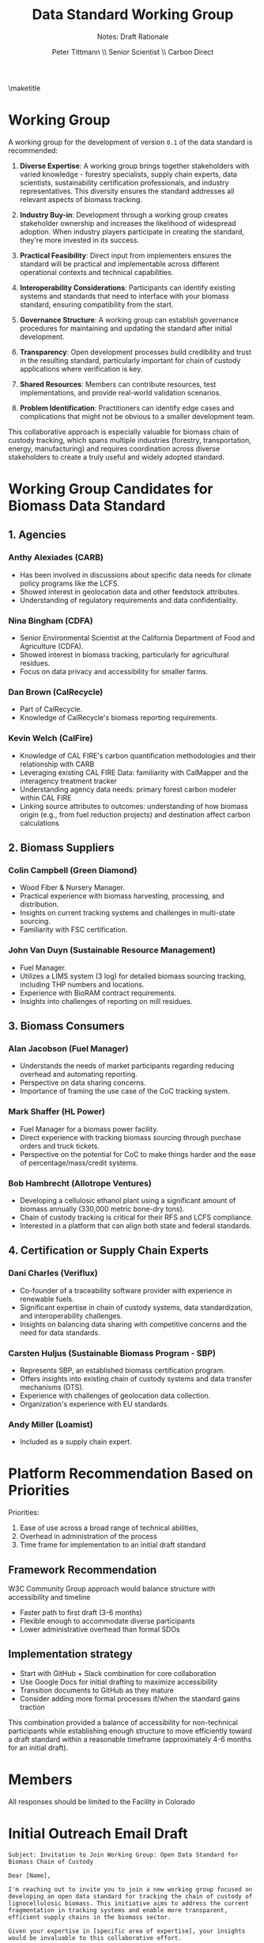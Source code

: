 #+LATEX_CLASS_OPTIONS: [title=small,preset=opensansnote,par=skip]
#+LATEX_HEADER: \usepackage{phfnote}
#+LATEX_HEADER: \usepackage{amsmath}
#+LATEX_HEADER: \usepackage{draftwatermark}
#+OPTIONS: toc:nil
#+TITLE: Data Standard Working Group
#+SUBTITLE: Notes: Draft Rationale
#+AUTHOR: Peter Tittmann \\ Senior Scientist \\ Carbon Direct
\maketitle


* Working Group

A working group for the development of version ~0.1~ of the data standard is recommended: 

1. **Diverse Expertise**: A working group brings together stakeholders with varied knowledge - forestry specialists, supply chain experts, data scientists, sustainability certification professionals, and industry representatives. This diversity ensures the standard addresses all relevant aspects of biomass tracking.

2. **Industry Buy-in**: Development through a working group creates stakeholder ownership and increases the likelihood of widespread adoption. When industry players participate in creating the standard, they're more invested in its success.

3. **Practical Feasibility**: Direct input from implementers ensures the standard will be practical and implementable across different operational contexts and technical capabilities.

4. **Interoperability Considerations**: Participants can identify existing systems and standards that need to interface with your biomass standard, ensuring compatibility from the start.

5. **Governance Structure**: A working group can establish governance procedures for maintaining and updating the standard after initial development.

6. **Transparency**: Open development processes build credibility and trust in the resulting standard, particularly important for chain of custody applications where verification is key.

7. **Shared Resources**: Members can contribute resources, test implementations, and provide real-world validation scenarios.

8. **Problem Identification**: Practitioners can identify edge cases and complications that might not be obvious to a smaller development team.

This collaborative approach is especially valuable for biomass chain of custody tracking, which spans multiple industries (forestry, transportation, energy, manufacturing) and requires coordination across diverse stakeholders to create a truly useful and widely adopted standard.


* Working Group Candidates for Biomass Data Standard

** 1. Agencies
*** Anthy Alexiades (CARB)
    - Has been involved in discussions about specific data needs for climate policy programs like the LCFS.
    - Showed interest in geolocation data and other feedstock attributes.
    - Understanding of regulatory requirements and data confidentiality.
*** Nina Bingham (CDFA)
    - Senior Environmental Scientist at the California Department of Food and Agriculture (CDFA).
    - Showed interest in biomass tracking, particularly for agricultural residues.
    - Focus on data privacy and accessibility for smaller farms.
*** Dan Brown (CalRecycle)
    - Part of CalRecycle.
    - Knowledge of CalRecycle's biomass reporting requirements.
*** Kevin Welch (CalFire)
    - Knowledge of CAL FIRE's carbon quantification methodologies and their relationship with CARB
    - Leveraging existing CAL FIRE Data: familiarity with CalMapper and the interagency treatment tracker
    - Understanding agency data needs: primary forest carbon modeler within CAL FIRE
    - Linking source attributes to outcomes: understanding of how biomass origin (e.g., from fuel reduction projects) and destination affect carbon calculations
** 2. Biomass Suppliers
*** Colin Campbell (Green Diamond)
    - Wood Fiber & Nursery Manager.
    - Practical experience with biomass harvesting, processing, and distribution.
    - Insights on current tracking systems and challenges in multi-state sourcing.
    - Familiarity with FSC certification.
*** John Van Duyn (Sustainable Resource Management)
    - Fuel Manager.
    - Utilizes a LIMS system (3 log) for detailed biomass sourcing tracking, including THP numbers and locations.
    - Experience with BioRAM contract requirements.
    - Insights into challenges of reporting on mill residues.

** 3. Biomass Consumers
*** Alan Jacobson (Fuel Manager)
    - Understands the needs of market participants regarding reducing overhead and automating reporting.
    - Perspective on data sharing concerns.
    - Importance of framing the use case of the CoC tracking system.
*** Mark Shaffer (HL Power)
    - Fuel Manager for a biomass power facility.
    - Direct experience with tracking biomass sourcing through purchase orders and truck tickets.
    - Perspective on the potential for CoC to make things harder and the ease of percentage/mass/credit systems.
*** Bob Hambrecht (Allotrope Ventures)
    - Developing a cellulosic ethanol plant using a significant amount of biomass annually (330,000 metric bone-dry tons).
    - Chain of custody tracking is critical for their RFS and LCFS compliance.
    - Interested in a platform that can align both state and federal standards.

** 4. Certification or Supply Chain Experts
*** Dani Charles (Veriflux)
    - Co-founder of a traceability software provider with experience in renewable fuels.
    - Significant expertise in chain of custody systems, data standardization, and interoperability challenges.
    - Insights on balancing data sharing with competitive concerns and the need for data standards.
*** Carsten Huljus (Sustainable Biomass Program - SBP)
    - Represents SBP, an established biomass certification program.
    - Offers insights into existing chain of custody systems and data transfer mechanisms (DTS).
    - Experience with challenges of geolocation data collection.
    - Organization's experience with EU standards.
*** Andy Miller (Loamist)
    - Included as a supply chain expert.

* Platform Recommendation Based on Priorities

Priorities:

1. Ease of use  across a broad range of technical abilities,
2. Overhead in administration of the process
3. Time frame for implementation to an initial draft standard

** Framework Recommendation

W3C Community Group approach would balance structure with accessibility and timeline
   - Faster path to first draft (3-6 months)
   - Flexible enough to accommodate diverse participants
   - Lower administrative overhead than formal SDOs

** Implementation strategy
   - Start with GitHub + Slack combination for core collaboration
   - Use Google Docs for initial drafting to maximize accessibility
   - Transition documents to GitHub as they mature
   - Consider adding more formal processes if/when the standard gains traction

This combination provided a balance of accessibility for non-technical participants while establishing enough structure to move efficiently toward a draft standard within a reasonable timeframe (approximately 4-6 months for an initial draft).


* Members


All responses should be limited to the Facility in Colorado
* Initial Outreach Email Draft
#+begin_example
Subject: Invitation to Join Working Group: Open Data Standard for Biomass Chain of Custody

Dear [Name],

I'm reaching out to invite you to join a new working group focused on developing an open data standard for tracking the chain of custody of lignocellulosic biomass. This initiative aims to address the current fragmentation in tracking systems and enable more transparent, efficient supply chains in the biomass sector.

Given your expertise in [specific area of expertise], your insights would be invaluable to this collaborative effort.

The working group will:
- Define a standardized data model for biomass chain of custody
- Develop API specifications for system interoperability
- Create implementation guides and reference tools
- Work toward industry-wide adoption of the standard

We plan to hold an initial virtual meeting on [date] to discuss the scope, governance structure, and roadmap for this initiative. The estimated time commitment would be [X hours] per month, primarily through virtual collaboration.

If you're interested in participating or have questions, please reply to this email by [date]. Feel free to forward this invitation to colleagues who might be interested in contributing.

Thank you for considering this opportunity to help shape the future of biomass tracking.

Sincerely,
[Your Name]
[Your Affiliation]
[Contact Information]
#+end_example

* Appendix1: Frameworks for Working Group Organization: Pros and Cons
** OASIS Model
*** Pros
    - Highly structured process with established credibility in standards development
    - Clear governance mechanisms reduce conflicts and decision bottlenecks
    - Results in standards that are more likely to be widely recognized and adopted
    - Provides ready-made templates for charters, processes, and voting procedures
    - Good for complex technical standards that require formal industry recognition
*** Cons
    - Higher administrative overhead to establish and maintain
    - Can be intimidating for non-technical participants
    - Longer timeline to first draft (typically 6-12 months)
    - May include membership fees or formal organizational requirements
    - More rigid structure can slow down iterations

** W3C Community Group Structure
*** Pros
    - Lower barrier to entry than formal SDOs
    - Flexible and adaptable to the group's needs
    - Can produce a first draft more quickly (typically 3-6 months)
    - More accessible to participants with varied technical backgrounds
    - Can later be transitioned to a more formal process if needed
    - Free to establish and participate in
*** Cons
    - Less formal recognition compared to established SDOs
    - Requires more "from scratch" organization as it's less prescriptive
    - May need more active facilitation to maintain momentum
    - Can be harder to resolve contentious issues without formal processes

** Standards Development Organization (SDO) Approach
*** Pros
    - Highest level of industry recognition and adoption potential
    - Well-defined processes for versioning and maintaining standards
    - Clear path to formal publication and recognition
    - Robust intellectual property frameworks protect contributors
    - Good for standards intended for regulatory alignment
*** Cons
    - Highest administrative overhead and formality
    - Longest timeline to first draft (often 12+ months)
    - May require significant resources to participate
    - Can be challenging for non-experts to navigate
    - Less agile than more informal approaches

* Appendix 2: Collaboration Platform Evaluation
** GitHub
*** Ease of use
    Moderate. Intuitive for developers but presents a learning curve for non-technical participants. The web interface makes basic contributions possible without technical knowledge.
*** Administrative overhead
    Low-moderate. Repository setup is straightforward, but managing permissions and workflows requires some technical knowledge.
*** Implementation timeline
    Quick setup (days). Can begin collaborative drafting immediately.

** Confluence + Jira
*** Ease of use
    Good for most users. Familiar document-centric approach is accessible to non-technical participants. Jira can be complex but is configurable to simplify.
*** Administrative overhead
    Moderate. Requires setup of spaces, templates, and workflows. Ongoing administration for user management and organization.
*** Implementation timeline
    Medium setup (1-2 weeks). Requires configuration before effective collaboration.

** Communication Tools (Slack/Discord + Mailing Lists)
*** Ease of use
    High. Most participants will be familiar with email and chat interfaces.
*** Administrative overhead
    Low. Simple to set up channels and mailing lists.
*** Implementation timeline
    Quick setup (days). Immediate communication possible.
* ERD

#+begin_src mermaid :file test.png
erDiagram

    Organisation {
      string OrganisationName
      string Address
      string SBPCertificateNumber
      string ScopeOfCertification
      string LegalEntityStatus
    }
    
    CB {
      string CBName
      string AccreditationStatus
      string SBPAccreditationScope
    }
    
    Organisation ||--o{ CB: "certified by"

    SBPCertificate {
      string CertificateNumber
      date DateOfIssue
      date DateOfExpiry
      string CertificationScope
      string VersionNumber
    }
    
    Organisation ||--|{ SBPCertificate: "issued to"
    
    SupplyBase {
      string DefinedGeographicalBoundaries
      string OperatorDescription
    }

    Organisation ||--|{ SupplyBase: "defines"

    Supplier {
      string SupplierName
      string Address
      string SBPCertificateCode
      string SupplierType
    }
    
    Organisation ||--o{ Supplier: "sources from"

    Customer {
      string CustomerName
      string Address
      string SBPCertificateCode
    }
    
    Organisation ||--o{ Customer: "sells to"

    FeedstockInput {
      float Quantity
      string FeedstockCategory
      string Species
      string OriginIdentifier
    }
    
    Supplier ||--o{ FeedstockInput: "provides"
    Organisation ||--|{ FeedstockInput: "receives"

    ProductGroup {
      string ProductGroupID
      string ProductTypeDescription
      string FeedstockClassificationRules
    }

    Organisation ||--o{ ProductGroup: "manages"

    MassBalanceAccount {
      string ProductGroupID
      string PeriodInputs
      string PeriodOutputs
      string CurrentBalance
      date BalancingPeriod
      string ConversionFactors
    }
    
    Organisation ||--o{ MassBalanceAccount: "operates"

    ProductionBatch {
      string ProductionBatchID
      string LinkedFeedstockInputs
      string EnergyData
      string CarbonData
    }

    Organisation ||--o{ ProductionBatch: "creates"
    FeedstockInput ||--o{ ProductionBatch: "is part of"

    TransactionBatch {
      string TransactionBatchID
      float Quantity
      string TransactionClaimID
    }
    
    ProductionBatch ||--o{ TransactionBatch: "is divided into"

    DTSTransaction {
      string DTSTransactionID
      string SupplierOrg
      string CustomerOrg
      date Date
      string SalesDocumentID
    }
    
    Organisation ||--o{ DTSTransaction: "registers"
    TransactionBatch ||--o{ DTSTransaction: "included in"
    
    SBPClaim {
      string ClaimType
      string LinkedDTSTransactionID
    }

    TransactionBatch ||--|| SBPClaim: "is associated with"

    Audit {
      string AuditID
      string AuditType
      date AuditDate
      string AuditedOrgID
      string CBID
    }
    
    CB ||--o{ Audit: "conducts"
    Organisation ||--o{ Audit: "undergoes"

    NonConformance {
      string NonConformanceID
      string Description
      string ApplicableStandards
      string Severity
      string LinkedAuditID
      string CorrectiveAction
      string Status
    }
    
    Audit ||--o{ NonConformance: "identifies"
    
    SupplyBaseReport {
      string ReportID
      date PreparationDate
      string LinkedOrg
      string SummaryOfSupplyBase
      string SummaryOfRiskAssessment
      string DescriptionOfRMMs
    }

    Organisation ||--o{ SupplyBaseReport: "prepares"
    
    Stakeholder {
      string StakeholderID
      string NameOrOrg
      string ContactInfo
      string GeographicalScope
    }
    
    Organisation ||--o{ Stakeholder: "engages with"

    Complaint {
      string ComplaintID
      date DateReceived
      string Description
      string Source
      string LinkedOrg
      string ResolutionStatus
    }
    
    Stakeholder ||--o{ Complaint: "submits"
    Organisation ||--o{ Complaint: "manages"

    RiskAssessment {
      string SupplyBaseID
      date DateOfAssessment
      string AssessorDetails
    }
    
    Organisation ||--o{ RiskAssessment: "conducts"
    SupplyBase ||--o{ RiskAssessment: "is evaluated"

    // Additional entities and relationships can be added similarly

#+end_src

#+RESULTS:
[[file:test.png]]

Okay, I understand you're looking for an Entity-Relationship Diagram (ERD) structure that represents the data standard I previously designed for implementing the SBP standards, drawing upon the provided sources and our conversation history.
As a text-based AI, I cannot generate a visual ERD image. However, I can provide a textual description of the entities (the core "things" or concepts) and the key relationships between them, along with their attributes where defined in the sources. 
